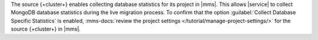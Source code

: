 The source {+cluster+} enables collecting database statistics for its
project in |mms|. This allows |service| to collect MongoDB
database statistics during the live migration process. To confirm that
the option :guilabel:`Collect Database Specific Statistics` is enabled,
:mms-docs:`review the project settings </tutorial/manage-project-settings/>`
for the source {+cluster+} in |mms|.